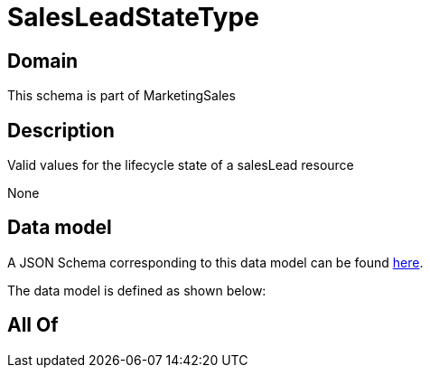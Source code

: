 = SalesLeadStateType

[#domain]
== Domain

This schema is part of MarketingSales

[#description]
== Description

Valid values for the lifecycle state of a salesLead resource

None

[#data_model]
== Data model

A JSON Schema corresponding to this data model can be found https://tmforum.org[here].

The data model is defined as shown below:


[#all_of]
== All Of

